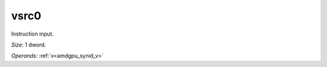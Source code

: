 ..
    **************************************************
    *                                                *
    *   Automatically generated file, do not edit!   *
    *                                                *
    **************************************************

.. _amdgpu_synid_gfx12_vsrc0:

vsrc0
=====

Instruction input.

*Size:* 1 dword.

*Operands:* :ref:`v<amdgpu_synid_v>`
